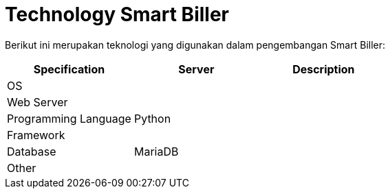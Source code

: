 = Technology Smart Biller

Berikut ini merupakan teknologi yang digunakan dalam pengembangan Smart Biller:

|===
| Specification | Server | Description

| OS
|
|

| Web Server
|
|

| Programming Language
| Python
|

| Framework
|
|

| Database
| MariaDB
|

| Other
|
|
|===